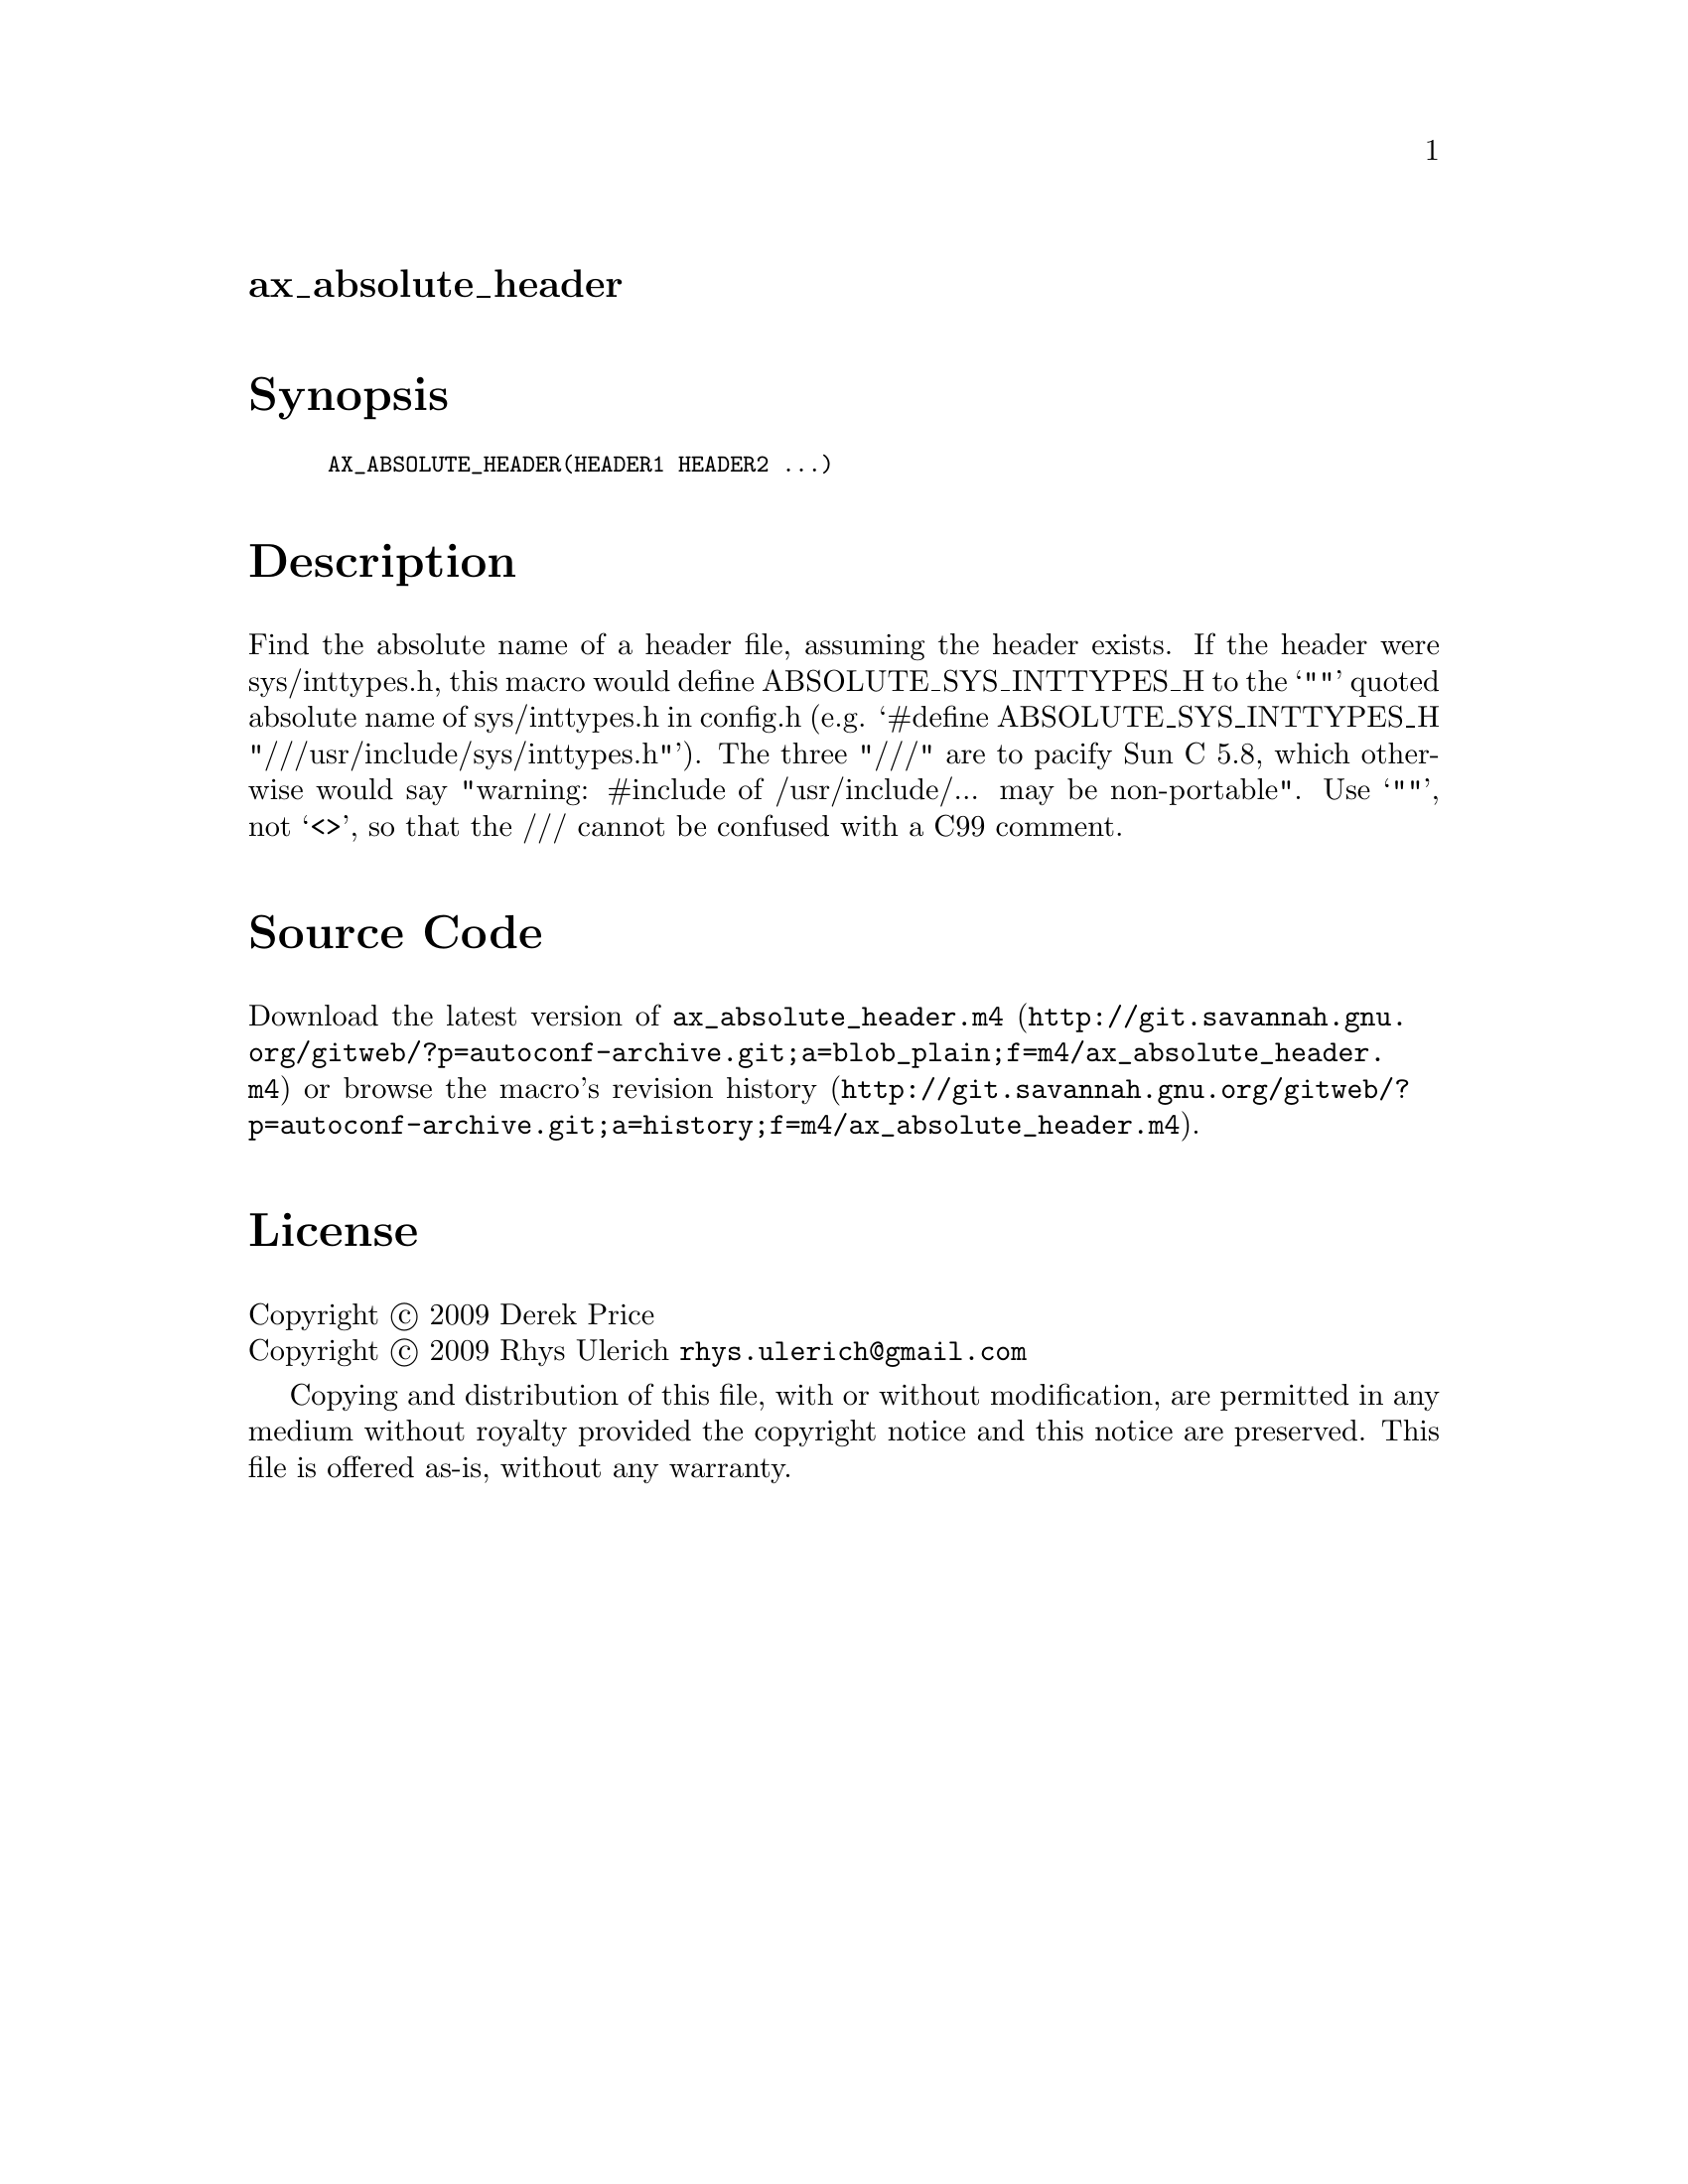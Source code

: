 @node ax_absolute_header
@unnumberedsec ax_absolute_header

@majorheading Synopsis

@smallexample
AX_ABSOLUTE_HEADER(HEADER1 HEADER2 ...)
@end smallexample

@majorheading Description

Find the absolute name of a header file, assuming the header exists. If
the header were sys/inttypes.h, this macro would define
ABSOLUTE_SYS_INTTYPES_H to the `""' quoted absolute name of
sys/inttypes.h in config.h (e.g. `#define ABSOLUTE_SYS_INTTYPES_H
"///usr/include/sys/inttypes.h"'). The three "///" are to pacify Sun C
5.8, which otherwise would say "warning: #include of /usr/include/...
may be non-portable". Use `""', not `<>', so that the /// cannot be
confused with a C99 comment.

@majorheading Source Code

Download the
@uref{http://git.savannah.gnu.org/gitweb/?p=autoconf-archive.git;a=blob_plain;f=m4/ax_absolute_header.m4,latest
version of @file{ax_absolute_header.m4}} or browse
@uref{http://git.savannah.gnu.org/gitweb/?p=autoconf-archive.git;a=history;f=m4/ax_absolute_header.m4,the
macro's revision history}.

@majorheading License

@w{Copyright @copyright{} 2009 Derek Price} @* @w{Copyright @copyright{} 2009 Rhys Ulerich @email{rhys.ulerich@@gmail.com}}

Copying and distribution of this file, with or without modification, are
permitted in any medium without royalty provided the copyright notice
and this notice are preserved. This file is offered as-is, without any
warranty.
